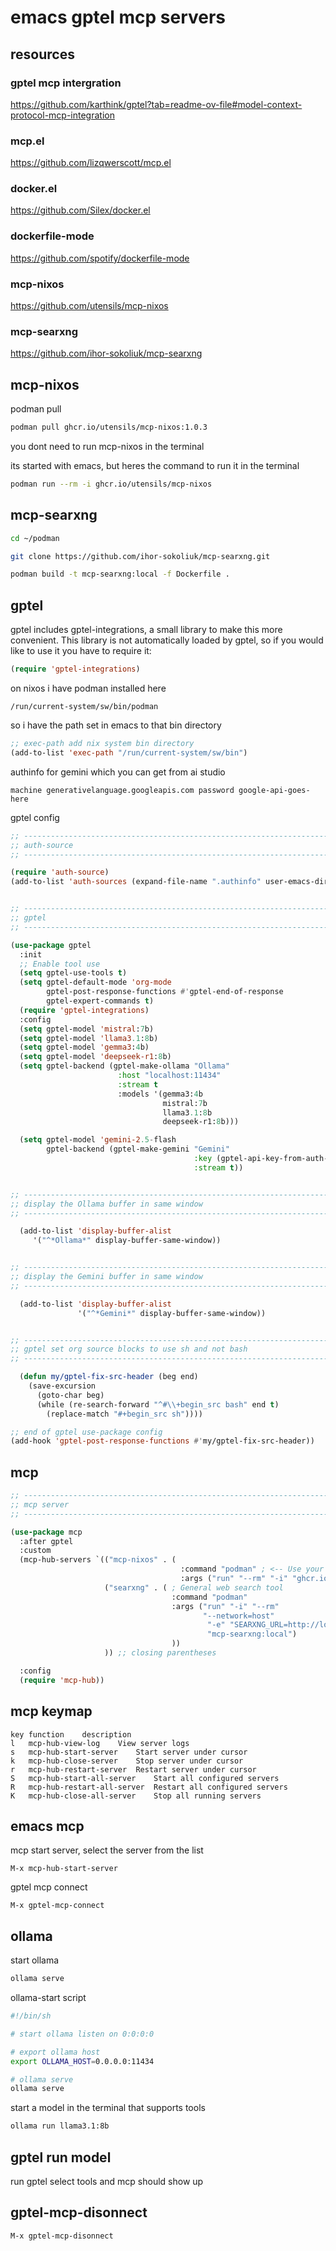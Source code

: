 #+STARTUP: content
* emacs gptel mcp servers
** resources
*** gptel mcp intergration

[[https://github.com/karthink/gptel?tab=readme-ov-file#model-context-protocol-mcp-integration]]

*** mcp.el

[[https://github.com/lizqwerscott/mcp.el]]

*** docker.el

[[https://github.com/Silex/docker.el]]

*** dockerfile-mode

[[https://github.com/spotify/dockerfile-mode]]

*** mcp-nixos

[[https://github.com/utensils/mcp-nixos]]

*** mcp-searxng

[[https://github.com/ihor-sokoliuk/mcp-searxng]]

** mcp-nixos

podman pull

#+begin_src sh
podman pull ghcr.io/utensils/mcp-nixos:1.0.3
#+end_src

you dont need to run mcp-nixos in the terminal

its started with emacs, but heres the command to run it in the terminal

#+begin_src sh
podman run --rm -i ghcr.io/utensils/mcp-nixos
#+end_src

** mcp-searxng

#+begin_src sh
cd ~/podman
#+end_src

#+begin_src sh
git clone https://github.com/ihor-sokoliuk/mcp-searxng.git
#+end_src

#+begin_src sh
podman build -t mcp-searxng:local -f Dockerfile .
#+end_src

** gptel

gptel includes gptel-integrations, a small library to make this more convenient. This library is not automatically loaded by gptel, so if you would like to use it you have to require it:

#+begin_src emacs-lisp
(require 'gptel-integrations)
#+end_src

on nixos i have podman installed here

#+begin_example
/run/current-system/sw/bin/podman
#+end_example

so i have the path set in emacs to that bin directory

#+begin_src emacs-lisp
;; exec-path add nix system bin directory
(add-to-list 'exec-path "/run/current-system/sw/bin")
#+end_src

authinfo for gemini which you can get from ai studio

#+begin_example
machine generativelanguage.googleapis.com password google-api-goes-here
#+end_example

gptel config

#+begin_src emacs-lisp
;; ----------------------------------------------------------------------------------
;; auth-source
;; ----------------------------------------------------------------------------------

(require 'auth-source)
(add-to-list 'auth-sources (expand-file-name ".authinfo" user-emacs-directory))


;; ----------------------------------------------------------------------------------
;; gptel
;; ----------------------------------------------------------------------------------

(use-package gptel
  :init
  ;; Enable tool use
  (setq gptel-use-tools t)
  (setq gptel-default-mode 'org-mode
        gptel-post-response-functions #'gptel-end-of-response
        gptel-expert-commands t)
  (require 'gptel-integrations) 
  :config
  (setq gptel-model 'mistral:7b)
  (setq gptel-model 'llama3.1:8b)
  (setq gptel-model 'gemma3:4b)
  (setq gptel-model 'deepseek-r1:8b)
  (setq gptel-backend (gptel-make-ollama "Ollama"
                        :host "localhost:11434"
                        :stream t
                        :models '(gemma3:4b
                                  mistral:7b
                                  llama3.1:8b
                                  deepseek-r1:8b)))

  (setq gptel-model 'gemini-2.5-flash
        gptel-backend (gptel-make-gemini "Gemini"
                                         :key (gptel-api-key-from-auth-source "generativelanguage.googleapis.com")
                                         :stream t))
  

;; ----------------------------------------------------------------------------------
;; display the Ollama buffer in same window
;; ----------------------------------------------------------------------------------

  (add-to-list 'display-buffer-alist
     '("^*Ollama*" display-buffer-same-window))


;; ----------------------------------------------------------------------------------
;; display the Gemini buffer in same window
;; ----------------------------------------------------------------------------------

  (add-to-list 'display-buffer-alist
               '("^*Gemini*" display-buffer-same-window))


;; ----------------------------------------------------------------------------------
;; gptel set org source blocks to use sh and not bash
;; ----------------------------------------------------------------------------------

  (defun my/gptel-fix-src-header (beg end)
    (save-excursion
      (goto-char beg)
      (while (re-search-forward "^#\\+begin_src bash" end t)
        (replace-match "#+begin_src sh"))))

;; end of gptel use-package config
(add-hook 'gptel-post-response-functions #'my/gptel-fix-src-header)) 
#+end_src

** mcp

#+begin_src emacs-lisp
;; ----------------------------------------------------------------------------------
;; mcp server
;; ----------------------------------------------------------------------------------

(use-package mcp
  :after gptel
  :custom
  (mcp-hub-servers `(("mcp-nixos" . (
                                      :command "podman" ; <-- Use your container runtime
                                      :args ("run" "--rm" "-i" "ghcr.io/utensils/mcp-nixos")))
                     ("searxng" . ( ; General web search tool
                                    :command "podman"
                                    :args ("run" "-i" "--rm"
                                           "--network=host"
                                            "-e" "SEARXNG_URL=http://localhost:8080"
                                            "mcp-searxng:local")
                                    ))
                     )) ;; closing parentheses

  :config
  (require 'mcp-hub))
#+end_src

** mcp keymap

#+begin_example
key	function	description
l	mcp-hub-view-log	View server logs
s	mcp-hub-start-server	Start server under cursor
k	mcp-hub-close-server	Stop server under cursor
r	mcp-hub-restart-server	Restart server under cursor
S	mcp-hub-start-all-server	Start all configured servers
R	mcp-hub-restart-all-server	Restart all configured servers
K	mcp-hub-close-all-server	Stop all running servers
#+end_example

** emacs mcp

mcp start server, select the server from the list

#+begin_example
M-x mcp-hub-start-server
#+end_example

gptel mcp connect

#+begin_example
M-x gptel-mcp-connect
#+end_example

** ollama

start ollama

#+begin_src sh
ollama serve
#+end_src

ollama-start script

#+begin_src sh
#!/bin/sh

# start ollama listen on 0:0:0:0

# export ollama host
export OLLAMA_HOST=0.0.0.0:11434

# ollama serve
ollama serve
#+end_src

start a model in the terminal that supports tools

#+begin_src sh
ollama run llama3.1:8b
#+end_src

** gptel run model

run gptel select tools and mcp should show up

** gptel-mcp-disonnect

#+begin_example
M-x gptel-mcp-disonnect
#+end_example
